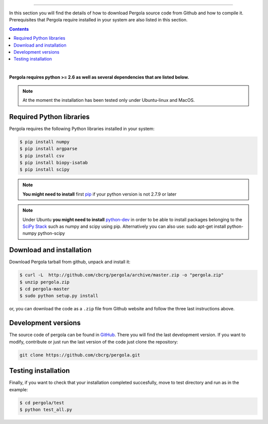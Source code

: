 
.. \_Installation\_from\_Github:
================================



In this section you will find the details of how to download Pergola source code 
from Github and how to compile it. Prerequisites that Pergola require installed in 
your system are also listed in this section.

.. contents::

|

**Pergola requires python >= 2.6 as well as several dependencies that are
listed below.**

.. note::

    At the moment the installation has been tested only under Ubuntu-linux and MacOS.
    

Required Python libraries
**************************

Pergola requires the following Python libraries installed in your system:

.. code-block:: bash

  $ pip install numpy
  $ pip install argparse
  $ pip install csv
  $ pip install biopy-isatab
  $ pip install scipy


.. note:: **You might need to install** first `pip`_  if your python version is not 2.7.9 or later

.. _pip: https://pip.pypa.io/en/latest/installing.html

.. note:: Under Ubuntu **you might need to install** `python-dev`_  in order to be able to install packages belonging
			to the `SciPy Stack`_ such as numpy and scipy using pip.  Alternatively you can also use:
			sudo apt-get install python-numpy python-scipy

.. _python-dev:  http://packages.ubuntu.com/precise/python-dev
.. _SciPy Stack: http://www.scipy.org/install.html


Download and installation
**************************

Download Pergola tarball from github, unpack and install it:

.. code-block:: bash
  
  $ curl -L  http://github.com/cbcrg/pergola/archive/master.zip -o "pergola.zip"
  $ unzip pergola.zip
  $ cd pergola-master
  $ sudo python setup.py install

or, you can download the code as a ``.zip`` file from Github website and follow the three last instructions above.

.. image:: ../images/github_zip_red.png

Development versions
**********************

The source code of pergola can be found in `GitHub`_. There you will find the last 
development version. If you want to modify, contribute or just run the last version 
of the code just clone the repository:

.. _GitHub: https://github.com/cbcrg/pergola

.. code-block:: bash
  
  git clone https://github.com/cbcrg/pergola.git


Testing installation
**********************

Finally, if you want to check that your installation completed succesfully, move to test directory and run as in the example:

.. code-block:: bash
  
  $ cd pergola/test
  $ python test_all.py
